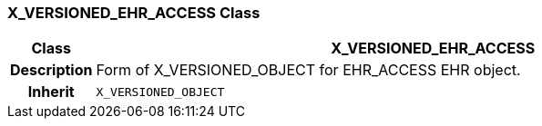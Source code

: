 === X_VERSIONED_EHR_ACCESS Class

[cols="^1,3,5"]
|===
h|*Class*
2+^h|*X_VERSIONED_EHR_ACCESS*

h|*Description*
2+a|Form of X_VERSIONED_OBJECT for EHR_ACCESS EHR object.

h|*Inherit*
2+|`X_VERSIONED_OBJECT`

|===
